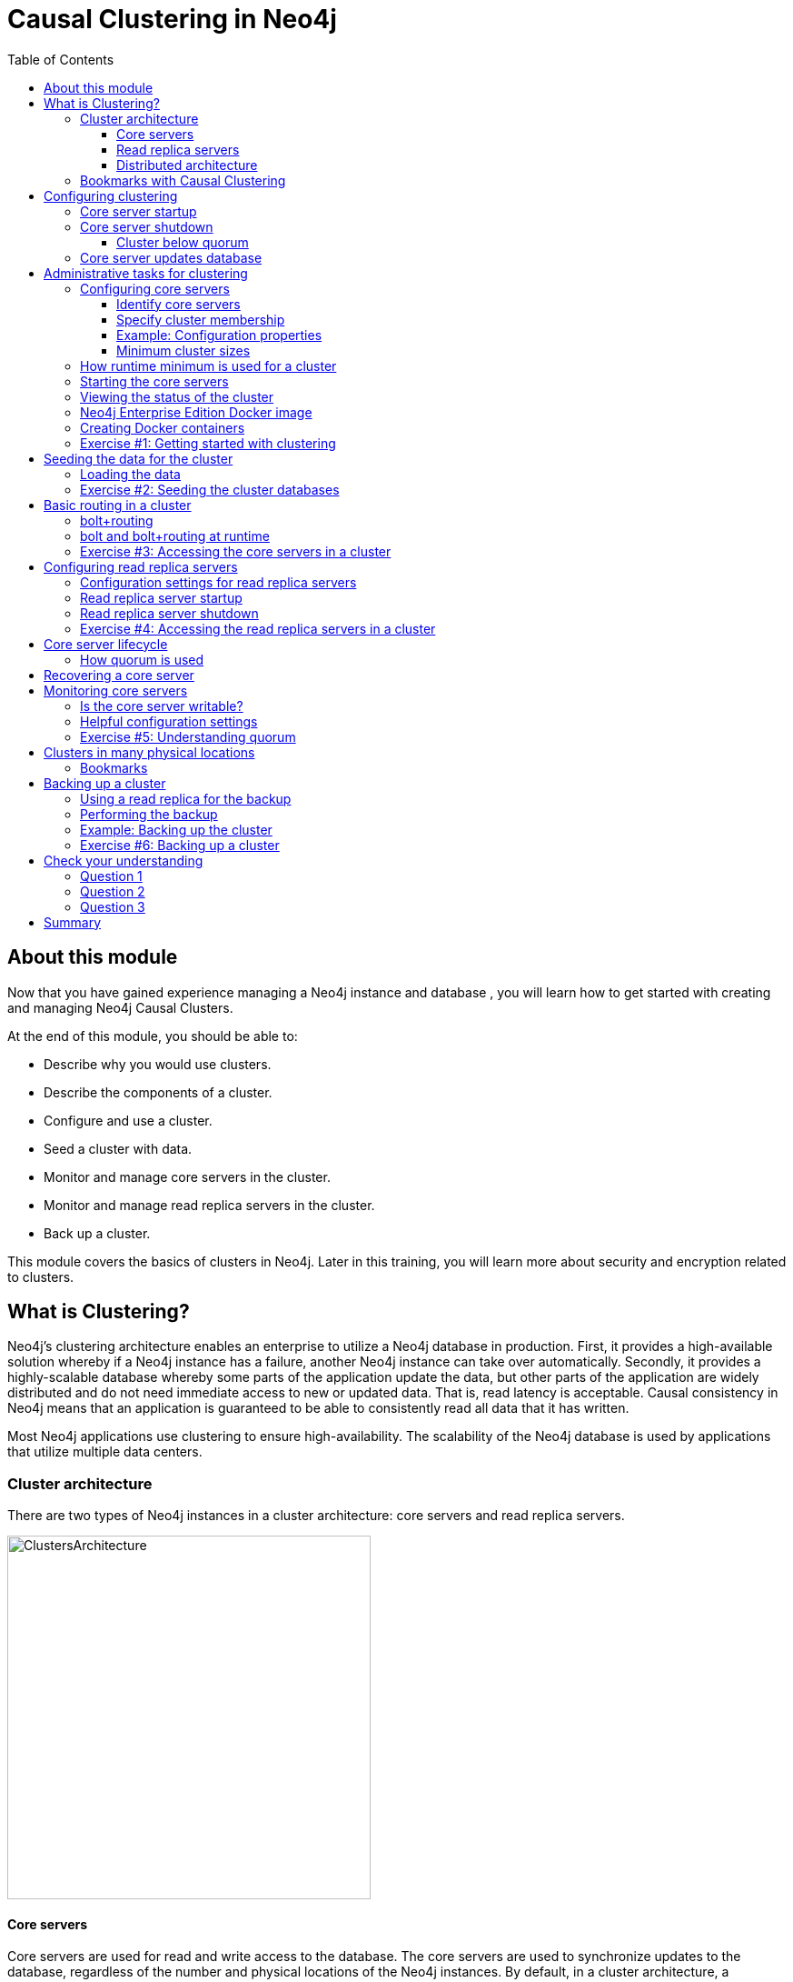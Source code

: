 = Causal Clustering in Neo4j
:slug: 04-neo4jadmin-3-5-causal-clustering-neo4j
:doctype: book
:toc: left
:toclevels: 4
:imagesdir: ../images
:module-next-title: Security in Neo4j
:page-slug: {slug}
:page-layout: training
:page-quiz:
:page-module-duration-minutes: 150

== About this module

Now that you have gained experience managing a Neo4j instance and database , you will learn how to get started with creating and managing Neo4j Causal Clusters.

At the end of this module, you should be able to:
[square]
* Describe why you would use clusters.
* Describe the components of a  cluster.
* Configure and use a cluster.
* Seed a cluster with data.
* Monitor and manage core servers in the cluster.
* Monitor and manage read replica servers in the cluster.
* Back up a cluster.

This module covers the basics of clusters in Neo4j. Later in this training, you will learn more about security and encryption related to clusters.

== What is Clustering?

Neo4j's clustering architecture enables an enterprise to utilize a Neo4j database in production. First, it provides a high-available solution whereby if a Neo4j instance has a failure, another Neo4j instance can take over automatically. Secondly, it provides a highly-scalable database whereby some parts of the application update the data, but other parts of the application are widely distributed and do not need immediate access to new or updated data. That is, read latency is acceptable. Causal consistency in Neo4j means that an application is guaranteed to be able to consistently read all data that it has written.

Most Neo4j applications use clustering to ensure high-availability. The scalability of the Neo4j database is used by applications that utilize multiple data centers.

=== Cluster architecture

There are two types of Neo4j instances in a cluster architecture: core servers and read replica servers.

image::ClustersArchitecture.png[ClustersArchitecture,width=400,align=center]

==== Core servers

Core servers are used for read and write access to the database. The core servers are used to synchronize updates to the database, regardless of the number and physical locations of the Neo4j instances. By default, in a cluster architecture, a transaction is committed if a majority (_quorum_) of the core servers defined as the minimum required for the cluster have written the data to the physical database.  This coordination  between core servers is implemented using the _Raft_ protocol. You can have a large number of core servers, but the more core servers in the application architecture, the longer a "majority" commit will take. At a minimum, an application should use three core servers to be considered fault-tolerant. If one of the three servers fail, the cluster is still operable for updates to the database. If you want an architecture that can support two servers failing, then you must configure five core servers. You cannot configure a cluster with two core servers because if one server fails, the second server is automatically set to be read-only, leaving your database to be inoperable for updates.

image::QuorumCommit.png[QuorumCommit,width=600,align=center]

==== Read replica servers

Read replica servers are used to scale data across a distributed network. They only support read access to the data. The read replica servers regularly poll the core servers for updates to the database by obtaining the transaction log from a core server. You can think of a read replica as a highly scalable and distributed cache of the database.  If a read replica fails, a new read replica can be started with no impact on the data and just a slight impact for the application that can be written to reconnect to a different read replica server.

image::ReadReplicasPoll.png[ReadReplicasPoll,width=800,align=center]

==== Distributed architecture

Here is an example where the core servers are located in one data center, but the read replicas are located in many distributed data centers.

image::DistributedClusterArchitecture.png[DistributedClusterArchitecture,width=800,align=center]

=== Bookmarks with Causal Clustering

An application can create a bookmark that is used to mark the the last transaction committed to the database. In a subsequent read, the bookmark can be used to ensure that the appropriate core servers are used to ensure that only committed data will be read by the application.

image::Bookmark.png[Bookmark,width=800,align=center]

== Configuring clustering

As an administrator, you must determine the physical locations of the servers that will be used as core servers and read replica servers.  You configure the casual cluster by updating the *neo4j.conf* file on each server so that they can operate together as a cluster. The types of properties that you configure for a cluster include, but are not limited to:

[square]
* Whether the server will be a core server or a read replica server
* Public address for the server
* Names/addresses of the servers in the core server membership
* Ports used for communicating between the members
* Published ports for bolt, http, https (non-conflicting port numbers)
* Number of core servers in the cluster

=== Core server startup

When a core server starts, it first uses a discovery protocol to join the network. At some point it will be running with the other members of the core membership. In a cluster, exactly one core server is elected to be the _LEADER_. The _LEADER_ is the coordinator of all communication between the core servers. All of the other core servers are _FOLLOWERS_ as the servers in the cluster use the _Raft_ protocol to synchronize updates.  If a core server joins the network after the other core servers have been running and updating data, the late-joining core server must use the _catchup_ protocol to get to a point where it is synchronized as the other _FOLLOWERS_ are.

image::Discovery.png[Discovery,width=800,align=center]

=== Core server shutdown

When a core server shuts down, the shutdown may be initiated by an administrator, or it may be due to a hardware or network failure. If the core server that is a _FOLLOWER_ shuts down, the _LEADER_ detects the shutdown and incorporates this information into its operations with the other core servers. If the core server that is the _LEADER_ shuts down, the remaining core servers communicate with each other and an existing _FOLLOWER_ is promoted to the _LEADER_.

image::ServerShutdown.png[ServerShutdown,width=800,align=center]

==== Cluster below quorum

If a core server shutdown leaves the cluster below a configured threshold for the number of core servers required for the cluster, then the _LEADER_ becomes inoperable for writing to the database. This is a serious matter that needs to be addressed by you as the administrator.

image::ClusterBelowQuorum.png[ClusterBelowQuorum,width=800,align=center]

=== Core server updates database

A core server updates its database based upon the requests from clients. The client's transaction is not complete until a quorum of core servers have updated their databases. Subsequent to the completion of the transaction, the remaining core servers will also be updated. Core servers use the _Raft_ protocol to share updates. Application clients can use the _bolt_ protocol to send updates to a particular core server's database, but the preferred protocol for an cluster is the _bolt+routing_ protocol. With this protocol, applications can write to any core server in the cluster, but the _LEADER_ will always coordinate updates.

== Administrative tasks for clustering

Here are some common tasks for managing and monitoring clustering:

. Modify the *neo4j.conf* files for each core server.
. Start the core servers in the cluster.
. Seed the core server (add initial data).
. Ensure each core server has the data.
. Modify the *neo4j.conf* files for each read replica server.
. Start the read replica servers.
. Ensure each read replica server has the data.
. Test updates to the database.

In your real application, you set up the core and read replica Neo4j instances on separate physical servers that are networked and where you have installed Enterprise Edition of Neo4j. In a real application, [underline]#all# configuration for clustering is done by modifying the *neo4j.conf* file.

=== Configuring core servers

Please refer to the https://neo4j.com/docs/operations-manual/3.5/clustering/settings/[Neo4j Operations Manual] for greater detail about the settings for configuring clustering.

==== Identify core servers

When setting up clustering, you should first identify at least three machines that will host core servers. For these machines, you should make sure these properties are set in *neo4j.conf* where XXXX is the IP address of the machine on the network and XXX1, XXX2, XXX3 are the IP addresses of the machines that will participate in the cluster. These machines must be network accessible.

image::IdentifyMachines.png[IdentifyMachines,width=800,align=center]

==== Specify cluster membership
The machines that you designate to run core servers must be reachable from each other. This means that the core machines are part of the membership of the cluster:

image::ClusterMembers.png[ClusterMembers,width=600,align=center]

==== Example: Configuration properties

Here are some of the settings that you may use for your core servers, depending on whether the addresses are known in the network. You may have to specify advertised addresses in addition to the actual addresses.

[source,config,role=nocopy noplay]
----
# set this if you want to ensure the host can be accessed from external browsers
dbms.connectors.default_listen_address=0.0.0.0

# these are the default values used for virtually all configs
dbms.connector.https.listen_address=0.0.0.0:7473
dbms.connector.http.listen_address=0.0.0.0:7474
dbms.connector.bolt.listen_address=0.0.0.0:7687

# used by application clients for accessing the instance
dbms.connector.bolt.advertised_address=localhost:18687

causal_clustering.transaction_listen_address=0.0.0.0:6000
causal_clustering.transaction_advertised_address=XXXX:6000

causal_clustering.raft_listen_address=0.0.0.0:7000
causal_clustering.raft_advertised_address=XXXX:7000

causal_clustering.discovery_listen_address=0.0.0.0:5000
causal_clustering.discovery_advertised_address=XXXX:5000

# all members of the cluster must have this same list
causal_clustering.initial_discovery_members=XXX1:5000,XXX2:5000,XXX3:5000,XXX4:5000,XXX5:5000

# 3 is the default if you do not specify these properties
causal_clustering.minimum_core_cluster_size_at_formation=3
causal_clustering.minimum_core_cluster_size_at_runtime=3

dbms.mode=CORE
----

==== Minimum cluster sizes

The _minimum_core_cluster_size_at_formation_ property specifies the number of core servers that must be running before the database is operable for updates. These core servers, when started, ensure that they are caught up with each other. After all core servers are caught up, then the cluster is operable for updates.

The _minimum_core_cluster_size_at_runtime_ property specifies the number of servers that will actively participate in the cluster at runtime.

=== How runtime minimum is used for a cluster

If the number of core servers started at formation is greater than the number required at runtime, then some started core servers are not considered essential and the cluster can still be operable if some of the core servers stop running.  In this example, the size at formation and the runtime minimum are different. Most deployments set these two properties to be the same.

image::RuntimeMinimum.png[RuntimeMinimum,width=800,align=center]

The minimum number of core servers at runtime in a fault-tolerant cluster is three, which is the default setting for clustering.  If you require more than three core servers, you must adjust the values in the clustering configuration section where you specify the size and the members of the cluster.

=== Starting the core servers

After you have modified the *neo4j.conf* files for the cluster, you start each Neo4j instance. When you start a set of core servers, it doesn't matter what order they are started. The cluster is not considered _started_ until the number of core servers specified in _causal_clustering.minimum_core_cluster_size_at_formation_ have started. One of the members of the core group will automatically be elected as the _LEADER_.  Note that which core server is the _LEADER_ could change at any time. You should observe the log output for each core server instance to ensure that it started with no errors.

[NOTE]
There is a configuration property (_causal_clustering.refuse_to_be_leader_) that you can set to true in the *neo4j.conf* file that specifies that this particular core server will [underline]#never# be a leader. It is [underline]#not# recommended that you set this property.

=== Viewing the status of the cluster

After you have started the core servers in the cluster, you can access status information about the cluster from `cypher-shell` on any of the core servers in the cluster. You simply enter `CALL dbms.cluster.overview();` and it returns information about the servers in the cluster, specifically, which ones are _FOLLOWERS_ and which one is the _LEADER_.

image::clusterOverview.png[clusterOverview,width=1000,align=center]

=== Neo4j Enterprise Edition Docker image

For this training, you will gain experience managing and monitoring a Neo4j Causal Cluster using Docker. You will create and run Docker containers using a Neo4j Enterprise Docker image. This will enable you to start and manage multiple Neo4j instances used for clustering on your local machine.
The published Neo4j Enterprise Edition 3.5.0 Docker image (from DockerHub.com) is pre-configured so that its instances can be easily replicated in a Docker environment that uses clustering. Using a Docker image, you create Docker containers that run on your local system. Each Docker container is a Neo4j instance.

For example, here are the settings in the *neo4j.conf* file for the Neo4j instance container named _core3_ when it starts as a Docker container:

[source,config,role=nocopy noplay]
----
#********************************************************************
# Other Neo4j system properties
#********************************************************************
dbms.jvm.additional=-Dunsupported.dbms.udc.source=tarball
wrapper.java.additional=-Dneo4j.ext.udc.source=docker
ha.host.data=core3:6001
ha.host.coordination=core3:5001
dbms.tx_log.rotation.retention_policy=100M size
dbms.memory.pagecache.size=512M
dbms.memory.heap.max_size=512M
dbms.memory.heap.initial_size=512M
dbms.connectors.default_listen_address=0.0.0.0
dbms.connector.https.listen_address=0.0.0.0:7473
dbms.connector.http.listen_address=0.0.0.0:7474
dbms.connector.bolt.listen_address=0.0.0.0:7687
causal_clustering.transaction_listen_address=0.0.0.0:6000
causal_clustering.transaction_advertised_address=core3:6000
causal_clustering.raft_listen_address=0.0.0.0:7000
causal_clustering.raft_advertised_address=core3:7000
causal_clustering.discovery_listen_address=0.0.0.0:5000
causal_clustering.discovery_advertised_address=core3:5000
EDITION=enterprise
ACCEPT.LICENSE.AGREEMENT=yes
----

Some of these settings are for applications that use the _high availability (ha)_ features of Neo4j. With clustering, we use the core servers for fault-tolerance rather than the high availability features of Neo4j. The setting _dbms.connectors.default_listen_address=0.0.0.0_ is important. This setting enables the instance to communicate with other applications and servers in the network (for example, using a Web browser to access the http port for the server). Notice that the instance has a number of _causal_clustering_ settings that are pre-configured. These are default settings for clustering that you can override when you create the Docker container for the first time. Some of the other default settings are recommended settings for a Neo4j instance, whether it is part of a cluster or not.

=== Creating Docker containers

When you create Docker Neo4j containers using `docker run`, you specify additional clustering configuration as parameters, rather than specifying them in the *neo4j.conf* file. Here is an example of the parameters that are specified when creating the Docker container named _core3_:

[source,shell,role=nocopy noplay]
----
docker run --name=core3 \
        --volume=`pwd`/core3/conf:/conf --volume=`pwd`/core3/data:/data --volume=`pwd`/core3/logs:/logs  \
        --publish=13474:7474 --publish=13687:7687 \
 	    --env=NEO4J_dbms_connector_bolt_advertised__address=localhost:13687 \
        --network=training-cluster \
        --env=NEO4J_ACCEPT_LICENSE_AGREEMENT=yes  \
	    --env=NEO4J_causal__clustering_minimum__core__cluster__size__at__formation=3 \
        --env=NEO4J_causal__clustering_minimum__core__cluster__size__at__runtime=3 \
        --env=NEO4J_causal__clustering_initial__discovery__members=\
                  core1:5000,core2:5000,core3:5000,core4:5000,core5:5000 \
        --env=NEO4J_dbms_mode=CORE \
	   --detach \
        b4ca2f886837
----

In this example, the name of the Docker container is _core3_. We map the conf, data, and logs folders for the Neo4j instance when it starts to our local filesystem. We map the http and bolt ports to values that will be unique on our system (13474 and 13687). We specify the bolt address to use. The name of the Docker network that is used for this cluster is _training-cluster_. _ACCEPT_LICENSE_AGREEMENT_ is required. The size of the cluster is three core servers and the names of the [potential] members are specified as _core1_, _core2_, _core3_, _core4_, and _core5_. These servers use port _5000_ for the discovery listen address. This instance will be used as a core server (_dbms.mode=CORE_). The container is started in this script detached, meaning that no output or interaction will be produced. And finally the ID of the Neo4j Enterprise 3.5.0 container is specified (_b4ca2f886837_). When you specify the Neo4j parameters for starting the container (`docker run`), you always prefix them with "--env=NEO4J_". In addition, you specify the underscore character for the dot character and a double underscore for the single underscore character instead of what you would use in the Neo4j configuration file.

[NOTE]
When using the Neo4j Docker instance, a best practice is to specify more members in the cluster, but not require them to be started when the cluster forms. This will enable you to later add core servers to the cluster.

[.student-exercise]
=== Exercise #1: Getting started with clustering

In this Exercise, you will gain experience with a simple cluster using Docker containers.  You will [underline]#not# use Neo4j instances running on your system, but rather Neo4j instances running in Docker containers where you have installed Docker on your system.

*Before you begin*

. Ensure that Docker Desktop (MAC/Windows) or Docker CE (Debian) is installed (`docker --version`). Here is information about https://hub.docker.com/search/?type=edition&offering=community[downloading and installing Docker].
. Download the file https://s3-us-west-1.amazonaws.com/data.neo4j.com/admin-neo4j/neo4j-docker.zip[neo4j-docker.zip] and unzip it to a folder that will be used to saving Neo4j configuration changes for clusters. This will be your working directory for the cluster Exercises in this training. *Hint:* `curl -O https://s3-us-west-1.amazonaws.com/data.neo4j.com/admin-neo4j/neo4j-docker.zip`
. Download the Docker image for Neo4j ( `docker pull neo4j:3.5.0-enterprise`).
. Ensure that your user ID has docker privileges: `sudo usermod -aG docker <username>`. You will have to log in and log out to use the new privileges.

*Exercise steps*:

. Open a terminal on your system.
. Confirm that you have the Neo4j 3.5.0 Docker image: `docker images`. Note that you will have a different Image ID.

image::L04-Ex1-DockerImages.png[L04-Ex1-DockerImages,width=800,align=center]

[start=3]
. Navigate to the *neo4j-docker* folder. This is the folder that will contain all configuration changes for the Neo4j instances you will be running in the cluster. Initially, you will be working with three core servers. Here you can see that you have a folder for each core server and each read replica server.

[start=4]
. Examine the *create_initial_cores.sh* file. This script creates the network that will be used in your Docker environment and then creates three Docker container instances from the Neo4j image. Each instance will represent a core server. Finally, the script stops the three instances.

image::L04-Ex1-create_cores.png[L04-Ex1-create_cores,width=1000,align=center]

[start=5]
. Run *create_initial_cores.sh* as root `sudo ./create_initial_cores.sh <Image ID>` providing as an argument the Image ID of the Neo4j Docker image.

image::L04-Ex1-create_cores-run.png[L04-Ex1-create_cores-run,width=800,align=center]

[start=6]
. Confirm that the three containers exist: `docker ps -a`

image::L04-Ex1-containersCreated.png[L04-Ex1-containersCreated,width=1000,align=center]

[start=7]
. Open a terminal window for each of the core servers. (three of them).
. In each core server window, start the instance: `docker start -a coreX`. The instance should be started. These instances are set up so that the default browser port on localhost will be 11474, 12474, and 13474 on each instance respectively. Notice that each instance uses it's own database as the active database. For example, here is the result of starting the core server containers. Notice that each server starts as part of the cluster. The servers are not fully started until all catchup has been done between the servers and the _Started_ record is shown. The databases will not be accessible by clients until _all_ core members of the cluster have successfully started.

image::L04-Ex1-CoresStarted.png[L04-Ex1-CoresStarted,width=600,align=center]

[start=9]
. In your non-core server terminal window, confirm that all core servers are running in the network by typing `docker ps -a`.

image::L04-Ex1-AllCoreServersStarted.png[L04-Ex1-AllCoreServersStarted,width=1100,align=center]

[start=10]
. In your non-core server terminal window, log in to the core1 server with `cypher-shell` as follows `docker exec -it core1 /var/lib/neo4j/bin/cypher-shell -u neo4j -p neo4j`
. Change the password. Here is an example where we change the password for core1:

image::L04-Ex1-ChangePassword.png[L04-Ex1-ChangePassword,width=800,align=center]

[start=12]
. Repeat the previous two steps for core2 and core3 to change the password for the _neo4j_ user.
. Log in to any of the servers and get the cluster overview information in `cypher-shell`. In this image, _core1_ is the _LEADER_:

image::L04-Ex1-ClusterOverview.png[L04-Ex1-ClusterOverview,width=1000,align=center]

[start=14]
. Shut down all core servers by typing this in a non-core server terminal window: `docker stop core1 core2 core3`

image::L04-Ex1-StopCores.png[L04-Ex1-StopCores,width=1000,align=center]

[start=15]
. You can now close the terminal windows you used for each of the core servers,  but keep the non-core server window open.

You have now successfully configured, started, and accessed core servers (as Docker containers) running in a causal cluster.

== Seeding the data for the cluster

When setting up a cluster for your application, you must ensure that the database that will be used in the cluster has been populated with your application data. In a cluster, each Neo4j instance has its own database, but the data in the databases for each core server that is actively running in the cluster is identical.

Before you seed the data for [underline]#each# core server that is part of a cluster, you must unbind it from the cluster. To unbind the core server, the instance must be stopped, then you run `neo4j-admin unbind --database=<database-name>`.

=== Loading the data

When you seed the data for the cluster, you can do any of the following, but you must do the same on [underline]#each# of the core servers of the cluster to create the production database. Note that the core servers must be down for these tasks. You learned how to do these tasks in the previous module.

* Restore data using an online backup.
* Load data using an offline backup.
* Create data using the import tool and a set of *.csv* files.

image::Seeding.png[Seeding,width=800,align=center]

If the amount of application data is relatively small (less than 10M nodes) you can also load *.csv* data into a running core server in the cluster where all core servers are started and actively part of the cluster. This will propagate the data to all databases in the cluster.

[.student-exercise]
===  Exercise #2: Seeding the cluster databases

In this Exercise, you will populate the databases in the cluster that you created earlier. Because you are using Docker containers for learning about clustering, you cannot perform the normal seeding procedures as you would in your real production environment because when using the Neo4j Docker containers, the Neo4j instance is already started when you start the container. Instead, you will simply start the core servers in the cluster and connect to [underline]#one of them#. Then you will use `cypher-shell` to load the _Movie_ data into the database and the data will be propagated to the other core servers.

*Before you begin*

Ensure that you have performed the steps in Exercise 1 where you set up the core servers as Docker containers. Note that you can perform the steps of this Exercise in a single terminal window.

*Exercise steps*:

. In a terminal window, start the core servers:  `docker start core1 core2 core3`. This will start the core servers in background mode where the log is not attached to STDOUT. If you want to see what is happening with a particular core server, you can always view the messages in *<coreX>/logs/debug.log*.
. By default, all writes must be performed by the _LEADER_ of the cluster.  Determine which core server is the _LEADER_. *Hint:* You can do this by logging in to any core server that is running (`docker exec -it <core server> /bin/bash`) and entering the following command: `echo "CALL dbms.cluster.overview();" | /var/lib/neo4j/bin/cypher-shell -u neo4j -p training-helps`. In this example, core1 is the _LEADER_:

image::L04-Ex2-Core1IsLeader.png[L04-Ex2-Core1IsLeader,width=1000,align=center]

[start=3]
. Log in to the core server that is the _LEADER_.

[start=4]
. Run `cypher-shell` specifying that the *movie.cypher* statements will be run. *Hint:* You can do this with a single command line: `/var/lib/neo4j/bin/cypher-shell -u neo4j -p training-helps < /var/lib/neo4j/data/movieDB.cypher`

image::L04-Ex2-LoadMovieData.png[L04-Ex2-LoadMovieData,width=800,align=center]

[start=5]
. Log in to `cypher-shell` and confirm that the data has been loaded into the database.

image::L04-Ex2-Data-loaded.png[L04-Ex2-Data-loaded,width=800,align=center]

[start=6]
. Log out of the core server.
. Log in to a _FOLLOWER_ core server with `cypher-shell`. *Hint:* For example, you can log in to core2 with `cypher-shell` with the following command: `docker exec -it core2 /var/lib/neo4j/bin/cypher-shell -u neo4j -p training-helps`

[start=8]
. Verify that the _Movie_ data is in the database for this core server.

image::L04-Ex2-Core2-loaded.png[L04-Ex2-Core2-loaded,width=800,align=center]

[start=9]
. Log out of the core server.
. Log in to the remaining core server that is the _FOLLOWER_ with `cypher-shell`.

[start=11]
. Verify that the _Movie_ data is in the database for this core server.

image::L04-Ex2-Core3-loaded.png[L04-Ex2-Core3-loaded,width=800,align=center]

[start=12]
. Log out of the core server.

You have now seen the cluster in action. Any modification to one database in the core server cluster is propagated to the other core servers.

== Basic routing in a cluster

In a cluster, all write operations must be coordinated by the _LEADER_ in the cluster. Which core server is designated as the _LEADER_ could change at any time in the event of a failure or a network slowdown. Applications that access the database can automatically route their write operations to whatever _LEADER_ is available as this functionality is built into the Neo4j driver libraries. The Neo4j driver code obtains the routing table and automatically updates it as necessary if the endpoints in the cluster change.  To implement the automatic routing, application clients that will be updating the database must use the _bolt+routing_ protocol when they connect to any of the core servers in the cluster.

image::Routing.png[Routing,width=800,align=center]

=== bolt+routing

Applications that update the database should [underline]#always# use _bolt+routing_ when accessing the core servers in a cluster. Using this protocol, applications gain:

* Automatic routing to an available server.
* Load balancing of requests between the available servers.
* Automatic retries.
* Causal chaining (bookmarks).

=== bolt and bolt+routing at runtime

For example, if you have a cluster with three core servers and _core1_ is the _LEADER_, your application can only write to _core1_ using the _bolt_ protocol and bolt port for _core1_. An easy way to see this restriction is if you use the default address for `cypher-shell` on the system where a _FOLLOWER_ is running. If you connect via `cypher-shell` to the server on _core2_ and attempt to update the database, you receive an error:

image::CannotWriteFollower.png[CannotWriteFollower,width=800,align=center]

When using clustering, [underline]#all# application code that updates the application should use the _bolt+routing_ protocol which will enable applications to be able to write to the database, even in the event of a failure of one of the core servers. Applications should be written with the understanding that transactions are automatically retried.

[.student-exercise]
=== Exercise #3: Accessing the core servers in a cluster

In this Exercise, you gain some experience with _bolt+routing_ by running two stand-alone Java applications: one that reads from the database and one that writes to the database.

*Before you begin*

. Ensure that you have performed the steps in Exercise 2 where you have populated the database used for the cluster and all three core servers are running. Note that you can perform the steps of this Exercise in a single terminal window.
. Ensure that the three core servers are started.
. Log out of the core server if you have not done so already. You should be in a terminal window where you manage Docker.


*Exercise steps*:

. Navigate to the *neo4j-docker/testApps* folder.
. There are three Java applications as well as scripts for running them. These scripts enable you to run a read-only client or write client against the database where you specify the protocol and the port for connecting to the Neo4j instance. Unless you modified port numbers in the *create_initial_cores.sh* script when you created the containers, the bolt ports used for core1, core2, and core3 are 11687, 12687, and 13687 respectively. What this means is that clients can read from the database using these ports using the _bolt_ protocol. Try running *testRead.sh*, providing bolt as the protocol and one of the above port numbers. For example, type `./testRead.sh bolt 12687`. You should be able to successfully read from each server. Here is an example of running the script against the core2 server which currently is a _FOLLOWER_ in the cluster:

image::L04-Ex3_ReadFollower.png[L04-Ex3_ReadFollower,width=800,align=center]

[start=3]
. Next, run the script against the other servers in the network. All reads should be successful.

[start=4]
. Next, run the *testWrite.sh* script against the same port using the _bolt_ protocol. For example, type `./testWrite.sh bolt 11687`. What you should see is that you can only use the _bolt_ protocol for writing against the _LEADER_.

image::L04-Ex3_WriteLeaderFollower.png[L04-Ex3_WriteLeaderFollower,width=800,align=center]

[start=5]
. Next, change the protocol from _bolt_ to _bolt+routing_ and write to the core servers that are _FOLLOWER_ servers.  For example, type `./testWrite.sh bolt+routing 12687`. With this protocol, all writes are routed to the _LEADER_ and the application can write to the database.

image::L04-Ex3_AllCanWriteLeader.png[L04-Ex3_AllCanWriteLeader,width=800,align=center]

[start=6]
. Next, you will add data to the database with a client that sends the request to a _FOLLOWER_ core server. Run the *addPerson.sh* script against any port  representing a _FOLLOWER_ using the _bolt_ protocol. For example, type `./addPerson.sh bolt+routing 13687 "Willie"`. This will add a _Person_ node to the database for core3.

image::L04-Ex3_AddPerson.png[L04-Ex3_AddPerson,width=800,align=center]

[start=7]
. Verify that this newly-added _Person_ node is written to the other servers in the cluster by using the _bolt_ protocol to request specific servers. For example, type `./readPerson.sh bolt 12687 "Willie"` to confirm that the data was added to core2.

image::L04-Ex3_ReadPerson.png[L04-Ex3_ReadPerson,width=800,align=center]

You have now seen how updates to the core servers in a cluster must be coordinated by the server that is currently the _LEADER_ and how reads and writes are performed in a cluster using the _bolt_ and _bolt+routing_ protocols.

== Configuring read replica servers

You configure read replica servers on host systems where you want the data to be distributed. Read replica servers know about the cluster, but whether they are running or not has no effect on the health of the cluster. In a production environment, you can add many read replicas to the cluster. They will have no impact on the performance of the cluster.

image::ConfiguringReadReplicas.png[ConfiguringReadReplicas,width=800,align=center]

=== Configuration settings for read replica servers

Here are the configuration settings you use for a read replica server:

[source,config,role=nocopy noplay]
----
dbms.connectors.default_listen_address=0.0.0.0

dbms.connector.https.listen_address=0.0.0.0:7473
dbms.connector.http.listen_address=0.0.0.0:7474
dbms.connector.bolt.listen_address=0.0.0.0:7687

dbms.connector.bolt.advertised_address=localhost:18687

causal_clustering.initial_discovery_members=XXX1:5000,XXX2:5000,XXX3:5000,XXX4:5000,XXX5:5000

dbms.mode=READ_REPLICA
----

Just like the configuration for a core server, you must specify the bolt advertised address, as well as the addresses for the servers that are the members of the cluster. However, you can add as many read replica servers and they will not impact the functioning of the cluster.

=== Read replica server startup

There can be many read replica servers in a cluster. When they start, they register with a core server that maintains a shared whiteboard (cache) that can be used by multiple read replica servers. As part of the startup process, the read replica catches up to the core server. The read replicas do not use the _Raft_ protocol. Instead, they poll the core servers to obtain the updates to the database that they must apply locally.

Here is what you would see if you had a cluster with three core servers and two read replica servers running:

image::ThreeCoresAndTwoReplicas.png[ThreeCoresAndTwoReplicas,width=1000,align=center]

Unlike core servers where applications use _bolt+routing_ to access the database, clients of read replica servers use _bolt_.

=== Read replica server shutdown

Since the read replica servers are considered "transient", when they shut down, there is no effect to the operation of the cluster. Of course, detection of a shutdown when it is related to a hardware or network failure must be detected so that a new read replica server can be started as clients  depend on read access can continue their work.

[.student-exercise]
=== Exercise #4: Accessing the read replica servers in a cluster

In this Exercise, you will see how read replica servers can be used to retrieve changed data from the core servers.

*Before you begin*

. Ensure that the three core servers are started.
. Open a terminal window where you will be managing Docker containers.

*Exercise steps*:

. Navigate to the  *neo4j-docker* folder.
. Run the script to create the initial replica servers, providing the Image ID of the Neo4j Docker image.

image::L04-Ex4_CreateReplicaServers.png[L04-Ex4_CreateReplicaServers,width=800,align=center]

[start=3]
. Start replica1 and replica2: `docker start replica1 replica2`.
. Log in to each of read replica servers and change the password.
. Use Cypher to retrieve the cluster overview. For example in a terminal window type: `docker exec -it replica2 /var/lib/neo4j/bin/cypher-shell -u neo4j -p training-helps  "CALL dbms.cluster.overview();"`. Do you see all three core servers and the two read replica servers?

image::L04-Ex4_Overview.png[L04-Ex4_Overview,width=1000,align=center]

[start=6]
. Navigate to the *neo4j-docker/testApps* folder.

[start=7]
. Run the *addPerson.sh* script against any port for a core server using the _bolt+routing_ protocol. For example, type `./addPerson.sh bolt+routing 13687 "Kong"`. This will add a _Person_ node to the database.

image::L04-Ex4_AddPerson.png[L04-Ex4_AddPerson,width=1000,align=center]

[start=8]
. Verify that this newly-added _Person_ node is readable by a read replica server in the cluster by using the _bolt_ protocol to request specific servers. For example, type `./readPerson.sh bolt 22687 "Kong"` to confirm that the data is available.

image::L04-Ex4_ReadPerson.png[L04-Ex4_ReadPerson,width=1000,align=center]

You have now seen how updates to the core servers in a cluster must be coordinated by the server that is currently the _LEADER_ and how reads and writes are performed in a cluster using the _bolt_ and _bolt+routing_ protocols against the core servers and reads are performed in a cluster using the _bolt_ protocol against the read replica servers.

== Core server lifecycle

The _minimum_core_cluster_size_at_runtime_ property specifies the number of servers that will actively participate in the cluster at runtime. The number of core servers that start and join the cluster is used to calculate what the _quorum_ is for the cluster. For example, if the number of core servers started is three, then quorum is two. If the number of core servers started is four, then quorum is three. If the number of core servers started is five, then quorum is three. Quorum is important in a cluster as it dictates the behavior of the cluster when core servers are added to or removed from the cluster at runtime.

As an administrator, you must understand which core servers are participating in the cluster and in particular, what the current _quorum_ is for the cluster.

=== How quorum is used

If a core server shuts down, the cluster can still operate provided the number of core servers is equal to or greater than _quorum_. For example, if the current number of core servers is three, _quorum_ is two. Provided the cluster has two core servers, it is considered operational for updates. If the cluster maintains quorum, then it is possible to add a different core server to the cluster since a quorum must exist for voting in a new core server.

If the _LEADER_ core server shuts down, then one of the other _FOLLOWER_ core servers assumes the role of _LEADER_, provided a quorum still exists for the cluster. If a cluster is left with only _FOLLOWER_ core servers, this is because _quorum_ no longer exists and as a result, the database is read-only.  As an administrator, you must ensure that your cluster always has a _LEADER_.

The core servers that are used to start the cluster (membership) are important. Only core servers that originally participated in the cluster can be running in order to add a new core server to the cluster.

ifdef::backend-pdf[]

Follow this video to understand the life-cycle of a cluster and how _quorum_ is used for fault-tolerance for a cluster:

https://youtu.be/0ug7Cpswjio

endif::backend-pdf[]

ifdef::backend-html5[]

Follow this video to understand the life-cycle of a cluster and how _quorum_ is used for fault-tolerance for a cluster:

video::0ug7Cpswjio[youtube,width=560,height=315]

endif::backend-html5[]

== Recovering a core server

If a core server goes down and you cannot restart it, you have two options:

. Start a new core server that has not yet been part of the cluster, but is specified in the membership list of the cluster. This will only work if the cluster currently has a quorum so the existing core servers can vote to add the core server to the cluster.
. Start a new parallel cluster with backup from current read only cluster.  This requires that client applications must adjust port numbers they use.

Option (1) is much easier so a best practice is to always specify additional hosts that could be used as replacement core servers in the membership list for a cluster. This will enable you to add core servers to the cluster without needing to stop the cluster.

== Monitoring core servers

In addition to using Cypher to retrieve the overview state of the cluster, there are also REST APIs for accessing information about a particular server.  For example, you can query the status of the cluster as follows: `curl -u neo4j:training-helps localhost:11474/db/manage/server/causalclustering/status` where this query is made against the core1 server:

image::RESTStatus.png[RESTStatus,width=1000,align=center]

=== Is the core server writable?

Or, if you want to see it a particular server is writable (part of a "healthy" cluster). For example, you can get that information as follows: `curl -u neo4j:training-helps localhost:11474/db/manage/server/causalclustering/writable` where this query is made against the core1 server:

image::RESTWritable.png[RESTWritable,width=1000,align=center]

Using the REST API enables you as an administrator to script checks against the cluster to ensure that it is running properly and available to the clients.

=== Helpful configuration settings

The Neo4j Operations Manual documents many properties that are related to clusters. Here are a few you may want to consider for your deployment:

* _causal_clustering.enable_prevoting_ set to `TRUE` can reduce the number of _LEADER_ switches, especially when a new member is introduced to the cluster.
* _causal_clustering.leader_election_timeout_ can be set to a number of seconds (the default is 7s). The default is typically sufficient, but you may need to increase it slightly if your cluster startup is slower than normal.

[.student-exercise]
=== Exercise #5: Understanding quorum

In this Exercise, you gain some experience monitoring the cluster as servers shut down and as servers are added.

*Before you begin*

Ensure that you have performed the steps in Exercise 4 and you have a cluster with core1, core2, and core3 started, as well as replica1 and replica2.

*Exercise steps*:

. View the cluster overview using core1: `docker exec -it core1 /var/lib/neo4j/bin/cypher-shell -u neo4j -p training-helps  "CALL dbms.cluster.overview();"`. Make a note of which core server is the _LEADER_.  In this example, core3 is the _LEADER_.

image::L04-Ex5_Overview.png[L04-Ex5_Overview,width=1000,align=center]

[start=2]
. Stop the core server that is the _LEADER_.
. View the cluster overview using replica1: `docker exec -it replica1 /var/lib/neo4j/bin/cypher-shell -u neo4j -p training-helps  "CALL dbms.cluster.overview();"`. Do you see that another core server has assumed the _LEADER_ role?

image::L04-Ex5_Core3Shutown.png[L04-Ex5_Core3Shutown,width=1000,align=center]

[start=4]
. In the *testApps* folder, run the script *testWrite.sh* providing the protocol of _bolt+routing_ and a port for one of the core servers that is running.  Can the client write to the database?

image::L04-Ex5_WriteTwoCores.png[L04-Ex5_WriteTwoCores,width=1000,align=center]

[start=5]
. Stop the core server that is the _LEADER_.
. Confirm that the only core server running is now a _FOLLOWER_.

image::L04-Ex5_OneCore.png[L04-Ex5_OneCore,width=1000,align=center]

[start=7]
. Run the script to write to the database using _bolt+routing_ and the port number for the remaining core server. Can you write to the database?

image::L04-Ex5_OneCoreNoWrite.png[L04-Ex5_OneCoreNoWrite,width=1000,align=center]

[start=8]
. Start a core server that you previously stopped.

[start=9]
. View the cluster overview. Is there now a _LEADER_? This cluster is operational because it now has a _LEADER_

image::L04-Ex5_NewLeader.png[L04-Ex5_NewLeader,width=1000,align=center]

[start=10]
. The cluster is now back to quorum. What this means is that a new core server can be added (elected) that was not part of the original cluster.
. Navigate to neo4j-docker and run the script to create core4, providing the Image ID of the Neo4j Docker image.
. Start the core4 server.
. Change the password of the core4 server.
. Retrieve the overview information for the cluster. Does it have two _FOLLOWERS_ and one _LEADER_? It was possible to add a new core server to the cluster because the cluster had a quorum and the core5 server was specified in the original configuration of the member list of the cluster.

image::L04-Ex5_AddedCore4.png[L04-Ex5_AddedCore4,width=1000,align=center]

== Clusters in many physical locations

Many large enterprises deploy large datasets that need to be distributed to many physical locations. To deploy a cluster to more than one physical location, a best practice is to host the core servers in one data center, and host the read replicas in another data center. Neo4j also supports hosting core servers in multiple locations.  To host Neo4j servers that are geographically distributed, you need a multi-data center license and you must configure it in your *neo4j.conf* file by setting the _multi_dc_license_ property to `true`. When doing so, there is more configuration that you must do to ensure that clients are routed to the servers that are physically closest to them. You do this by configuring policy groups for your cluster. If policy groups have been configured for the servers, the application drivers instances must be created to use the policy groups. With policy groups, writes are always routed to the _LEADER_, but reads are routed to any _FOLLOWER_ that is available. This enables the cluster and driver to automatically perform load balancing.

ifdef::backend-pdf[]

Here is a video that shows you why you might want to configure a Causal Cluster to operate in multiple data centers:

https://youtu.be/4q8JklXN7kA

endif::backend-pdf[]

ifdef::backend-html5[]

Here is a video that shows you why you might want to configure a Causal Cluster to operate in multiple data centers:

video::4q8JklXN7kA[youtube,width=560,height=315]

endif::backend-html5[]

Read more about configuring clusters for multi-data center in the https://neo4j.com/docs/operations-manual/current/clustering/multi-data-center/[Neo4j Operations Manual]

=== Bookmarks

Both read and write client applications can create bookmarks within a session that enable them to quickly access a location in the database. The bookmarks can be passed between sessions. See the https://neo4j.com/docs/developer-manual/3.4/drivers/sessions-transactions/[Neo4j Developer Manual] for details about writing code that uses bookmarks.

== Backing up a cluster

The database for a cluster is backed up online. You must specify `dbms.backup.enabled=true` in the configuration for each core server in the cluster.

The core server can use its transaction port or the backup port for backup operations. You typically use the backup port. Here is the setting that you must add to the configuration:

[source,config,role=nocopy noplay]
----
dbms.backup.address=<server-address>:6362`
----

=== Using a read replica for the backup

A best practice is to create and use a read replica server for the backup. In doing so, the read replica server will be in catchup mode with the core servers but can ideally keep up with the committed transactions on the core servers. You can check to see what the last transaction ID is on a core server vs. a read replica by executing the Cypher statement: `CALL dbms.listTransactions() YIELD transactionId;` on each server. Each server will have a different last transaction ID, but as many transactions are performed against the cluster, you should see these values increasing at the same rate. If you find that the read replica is far behind in catching up, you may want to consider using a core server for the backup. If you use a core server for a backup, it could degrade performance of the cluster. If you want to use a core server for backup, you should increase the number of core servers in the cluster, for example from three to five.

=== Performing the backup

For backing up a cluster, you must first decide which server and port will be used for the backup (backup client). You can backup using either a backup port or a transaction port. In addition, in a real application you will want the backup to be encrypted. For this you must use SSL. Security and encryption is covered later in this training.

You log in to the server from where you will be performing the backup (typically a read replica server) and then you perform the backup with these suggested settings:

[source,syntax,role=nocopy noplay]
----
neo4j-admin backup --backup-dir=<backup-path> --name=<backup-name> --from=<core-server:backup-port> --protocol=catchup --check-consistency=true
----

You can add more to the backup command as you can read about in the https://neo4j.com/docs/operations-manual/3.5/backup/causal-clusters/[Neo4j Operations Manual].

=== Example: Backing up the cluster

In this example, we have logged in to the read replica server and we perform the backup using the address and backup port for the _LEADER_, _bcore3_. We also specify the location of the backup files and also that we want the backup to be checked for consistency.

image::BackupFromReadReplica.png[BackupFromReadReplica,width=1100,align=center]

Note that this is not an encrypted backup. You will learn about encryption later in this training when you learn about security.

[.student-exercise]
=== Exercise #6: Backing up a cluster

In this Exercise, you gain some experience backing up a cluster. Because the Docker containers are created without backup configured, in order to back up a cluster, you will need to create a different network that will be used for testing backups. Then you will create the core servers and read replica server to work with backing up the database.

*Before you begin*

Stop all core and read replica servers.

*Exercise steps*:

. In the *neo4j-docker/backup-work* folder, there is a script called *create_containers.sh* that creates a new docker network named _test-backup-cluster_, creates three core servers: _bcore1_, _bcore2_, _bcore3_, and a read replica server, _breplica1_. Examine this script and notice that the core servers and the read replica server is configured for backup using the backup port. Any of the core servers can be used for the backup.
. Run the script to create the containers specifying the Image ID of the Neo4j image.

image::L04-Ex6_CreateContainers.png[L04-Ex6_CreateContainers,width=800,align=center]

[start=3]
. Start all the servers and change the default password for each server.
. Confirm that all core servers and the read replica are running in the cluster.

image::L04-Ex6_ClusterFormed.png[L04-Ex6_ClusterFormed,width=1000,align=center]

[start=5]
. Seed the cluster by loading the movie data into one of the core servers.

image::L04-Ex6_SeedCluster.png[L04-Ex6_SeedCluster,width=800,align=center]

[start=6]
. Shut down all servers as you will be modifying their configurations to enable backups.
. For each core servers, add these properties to the end of each *neo4j.conf* file where _X_ is the _bcore_ number:
+
[source,config,role=noplay]
----
dbms.backup.enabled=true
dbms.backup.address=bcoreX:6362
----
+
[start=8]
. Start the core servers and the read replica server.
. Check the last transaction ID on the core server that is the _LEADER_.

image::L04-Ex6_LastTXNCore.png[L04-Ex6_LastTXNCore,width=1000,align=center]

[start=10]
. Log in to the read replica server and check the last transaction ID. This server will have a different last transaction ID, but in a real application, you will find that this ID value increases at the same rate as it increases in the core servers.

image::L04-Ex6_LastTXNReadReplica.png[L04-Ex6_LastTXNReadReplica,width=800,align=center]

[start=11]
. While still logged in to the read replica, create a subfolder under *logs* named *backups*.
. Perform the backup using `neo4j-admin` specifying the _LEADER_ port for the backup, use the _catchup_ protocol, and place the backup the *logs/backups* folder, naming the backup _backup1_.

image::L04-Ex6_Backup1.png[L04-Ex6_Backup1,width=800,align=center]

image::L04-Ex6_Backup2.png[L04-Ex6_Backup2,width=800,align=center]

[start=13]
. Confirm that the backup files were created.

image::L04-Ex6_BackupFiles.png[L04-Ex6_BackupFiles,width=800,align=center]

[.quiz]
== Check your understanding

=== Question 1

[.statement]
Suppose you want to set up a cluster that can survive at least two failures and still be considered fault-tolerant. How many _LEADERS_ and _FOLLOWERS_ will this cluster have at a minimum?

[.statement]
Select the correct answer.

[%interactive.answers]
- [ ] One _LEADER_ and two _FOLLOWERS_
- [x] One _LEADER_ and four _FOLLOWERS_
- [ ] Two _LEADERS_ and three _FOLLOWERS_
- [ ] Two _LEADERS_ and two _FOLLOWERS_

=== Question 2

[.statement]
What protocol should application clients use to update a database in the cluster?

[.statement]
Select the correct answer.

[%interactive.answers]
- [x] bolt+routing
- [ ] bolt
- [ ] cluster+routing
- [ ] cluster

=== Question 3

[.statement]
In a cluster, which servers have their own databases?

[.statement]
Select the correct answers.

[%interactive.answers]
- [x] Core servers with the role of _LEADER_
- [x] Core servers with the role of _FOLLOWER_
- [x] Read replica servers
- [ ] Primary server for the cluster

[.summary]
== Summary

You should now be able to:
[square]
* Describe why you would use clusters.
* Describe the components of a  cluster.
* Configure and use a cluster.
* Seed a cluster with data.
* Monitor and manage core servers in the cluster.
* Monitor and manage read replica servers in the cluster.
* Back up a cluster.
